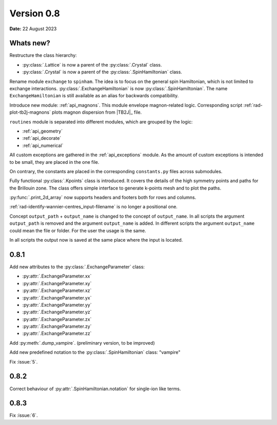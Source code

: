 .. _release-notes_0.8:

***********
Version 0.8
***********

**Date:** 22 August 2023

Whats new?
----------
Restructure the class hierarchy: 

* :py:class:`.Lattice` is now a parent of the :py:class:`.Crystal` class.
* :py:class:`.Crystal` is now a parent of the :py:class:`.SpinHamiltonian` class.

Rename module ``exchange`` to ``spinham``. The idea is to focus on the general spin 
Hamiltonian, which is not limited to exchange interactions. :py:class:`.ExchangeHamiltonian`
is now :py:class:`.SpinHamiltonian`. The name ``ExchangeHamiltonian`` is still available
as an alias for backwards compatibility.

Introduce new module: :ref:`api_magnons`. This module envelope magnon-related logic.
Corresponding script :ref:`rad-plot-tb2j-magnons` plots magnon dispersion from |TB2J|_
file.

``routines`` module is separated into different modules, which are grouped by the logic:

* :ref:`api_geometry`
* :ref:`api_decorate`
* :ref:`api_numerical`

All custom exceptions are gathered in the :ref:`api_exceptions` module. As the amount of 
custom exceptions is intended to be small, they are placed in the one file.

On contrary, the constants are placed in the corresponding ``constants.py`` 
files across submodules.

Fully functional :py:class:`.Kpoints` class is introduced. It covers the details of the high
symmetry points and paths for the Brillouin zone. The class offers simple interface to
generate k-points mesh and to plot the paths.

:py:func:`.print_2d_array` now supports headers and footers both for rows and columns.

:ref:`rad-identify-wannier-centres_input-filename` is no longer a positional one.

Concept ``output_path`` + ``output_name`` is changed to the concept of ``output_name``.
In all scripts the argument ``output_path`` is removed and the argument ``output_name``
is added. In different scripts the argument ``output_name`` could mean the file or folder.
For the user the usage is the same.

In all scripts the output now is saved at the same place where the input is located.


0.8.1
-----

Add new attributes to the :py:class:`.ExchangeParameter` class:

* :py:attr:`.ExchangeParameter.xx`
* :py:attr:`.ExchangeParameter.xy`
* :py:attr:`.ExchangeParameter.xz`
* :py:attr:`.ExchangeParameter.yx`
* :py:attr:`.ExchangeParameter.yy`
* :py:attr:`.ExchangeParameter.yz`
* :py:attr:`.ExchangeParameter.zx`
* :py:attr:`.ExchangeParameter.zy`
* :py:attr:`.ExchangeParameter.zz`

Add :py:meth:`.dump_vampire`. (preliminary version, to be improved)

Add new predefined notation to the :py:class:`.SpinHamiltonian` class: "vampire"

Fix :issue:`5`.

0.8.2
-----

Correct behaviour of :py:attr:`.SpinHamiltonian.notation` for single-ion like terms.

0.8.3
-----

Fix :issue:`6`.
